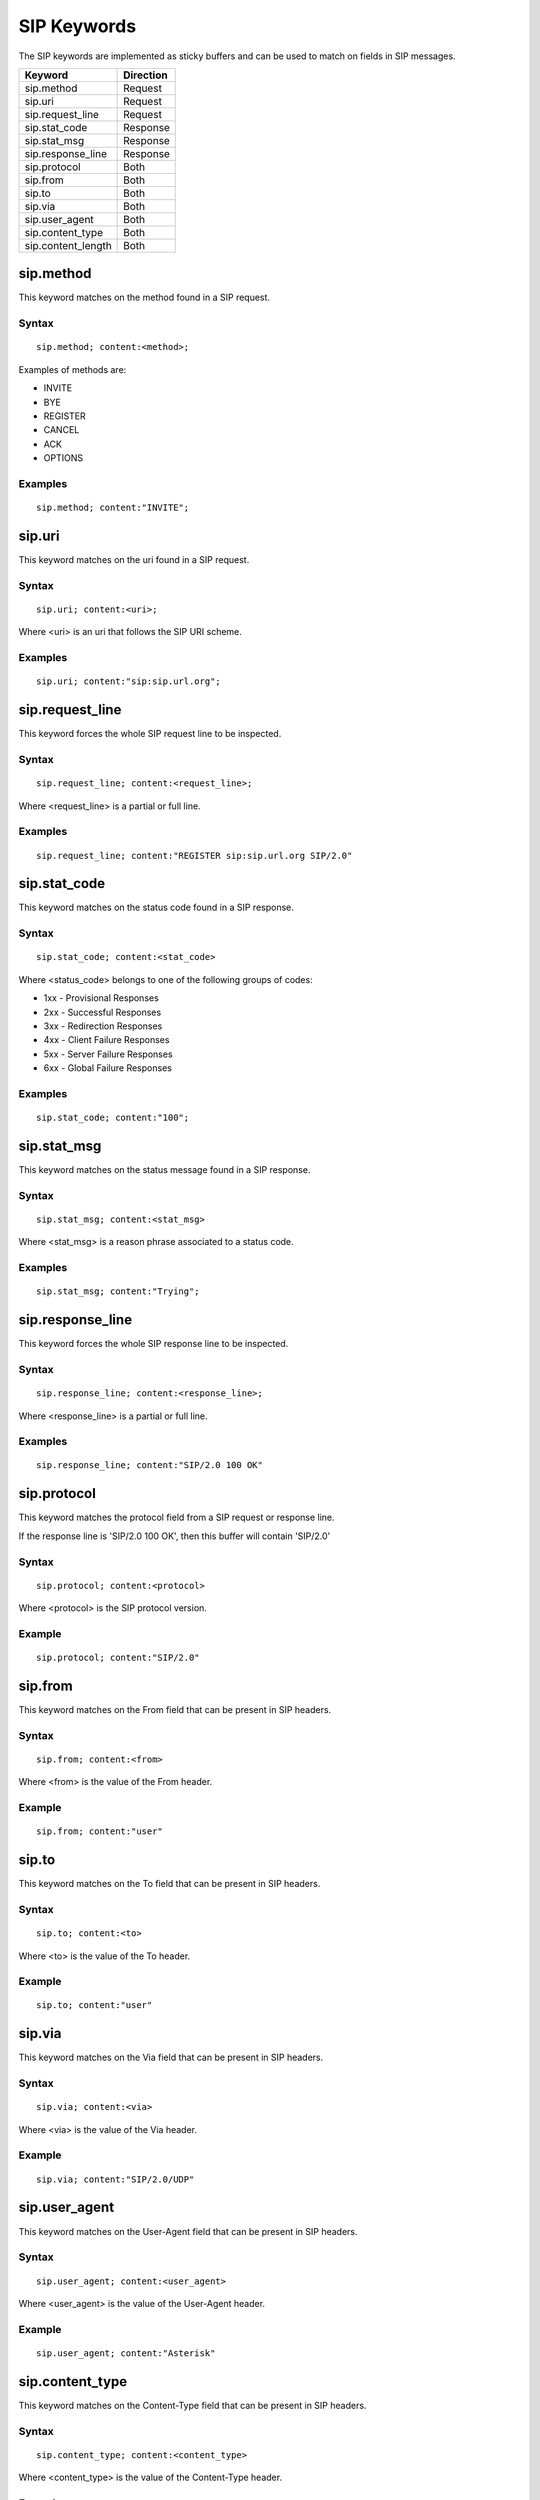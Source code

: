 SIP Keywords
============

The SIP keywords are implemented as sticky buffers and can be used to match on fields in SIP messages.

============================== ==================
Keyword                        Direction
============================== ==================
sip.method                     Request
sip.uri                        Request
sip.request_line               Request
sip.stat_code                  Response
sip.stat_msg                   Response
sip.response_line              Response
sip.protocol                   Both
sip.from                       Both
sip.to                         Both
sip.via                        Both
sip.user_agent                 Both
sip.content_type               Both
sip.content_length             Both
============================== ==================

sip.method
----------

This keyword matches on the method found in a SIP request.

Syntax
~~~~~~

::

  sip.method; content:<method>;

Examples of methods are:

* INVITE
* BYE
* REGISTER
* CANCEL
* ACK
* OPTIONS

Examples
~~~~~~~~

::

  sip.method; content:"INVITE";

sip.uri
-------

This keyword matches on the uri found in a SIP request.

Syntax
~~~~~~

::

  sip.uri; content:<uri>;

Where <uri> is an uri that follows the SIP URI scheme.

Examples
~~~~~~~~

::

  sip.uri; content:"sip:sip.url.org";

sip.request_line
----------------

This keyword forces the whole SIP request line to be inspected.

Syntax
~~~~~~

::

  sip.request_line; content:<request_line>;

Where <request_line> is a partial or full line.

Examples
~~~~~~~~

::

  sip.request_line; content:"REGISTER sip:sip.url.org SIP/2.0"

sip.stat_code
-------------

This keyword matches on the status code found in a SIP response.

Syntax
~~~~~~

::

  sip.stat_code; content:<stat_code>

Where <status_code> belongs to one of the following groups of codes:

* 1xx - Provisional Responses
* 2xx - Successful Responses
* 3xx - Redirection Responses
* 4xx - Client Failure Responses
* 5xx - Server Failure Responses
* 6xx - Global Failure Responses

Examples
~~~~~~~~

::

  sip.stat_code; content:"100";

sip.stat_msg
------------

This keyword matches on the status message found in a SIP response.

Syntax
~~~~~~

::

  sip.stat_msg; content:<stat_msg>

Where <stat_msg> is a reason phrase associated to a status code.

Examples
~~~~~~~~

::

  sip.stat_msg; content:"Trying";

sip.response_line
-----------------

This keyword forces the whole SIP response line to be inspected.

Syntax
~~~~~~

::

  sip.response_line; content:<response_line>;

Where <response_line> is a partial or full line.

Examples
~~~~~~~~

::

  sip.response_line; content:"SIP/2.0 100 OK"

sip.protocol
------------

This keyword matches the protocol field from a SIP request or response line.

If the response line is 'SIP/2.0 100 OK', then this buffer will contain 'SIP/2.0'

Syntax
~~~~~~

::

  sip.protocol; content:<protocol>

Where <protocol> is the SIP protocol version.

Example
~~~~~~~

::

  sip.protocol; content:"SIP/2.0"

sip.from
--------

This keyword matches on the From field that can be present in SIP headers.

Syntax
~~~~~~

::

  sip.from; content:<from>

Where <from> is the value of the From header.

Example
~~~~~~~

::

  sip.from; content:"user"

sip.to
------

This keyword matches on the To field that can be present in SIP headers.

Syntax
~~~~~~

::

  sip.to; content:<to>

Where <to> is the value of the To header.

Example
~~~~~~~

::

  sip.to; content:"user"

sip.via
--------

This keyword matches on the Via field that can be present in SIP headers.

Syntax
~~~~~~

::

  sip.via; content:<via>

Where <via> is the value of the Via header.

Example
~~~~~~~

::

  sip.via; content:"SIP/2.0/UDP"

sip.user_agent
--------------

This keyword matches on the User-Agent field that can be present in SIP headers.

Syntax
~~~~~~

::

  sip.user_agent; content:<user_agent>

Where <user_agent> is the value of the User-Agent header.

Example
~~~~~~~

::

  sip.user_agent; content:"Asterisk"

sip.content_type
----------------

This keyword matches on the Content-Type field that can be present in SIP headers.

Syntax
~~~~~~

::

  sip.content_type; content:<content_type>

Where <content_type> is the value of the Content-Type header.

Example
~~~~~~~

::

  sip.content_type; content:"application/sdp"

sip.content_length
------------------

This keyword matches on the Content-Length field that can be present in SIP headers.

Syntax
~~~~~~

::

  sip.content_length; content:<content_length>

Where <content_length> is the value of the Content-Length header.

Example
~~~~~~~

::

  sip.content_length; content:"200"
